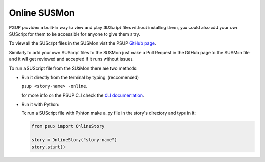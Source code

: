 Online SUSMon
=============

PSUP provides a built-in way to view and play SUScript files without installing them, you could also add your own SUScript for them to be accessible for anyone to give them a try.

To view all the SUScript files in the SUSMon visit the PSUP `GitHub page <https://github.com/EnokiUN/psup/blob/main/SUSMon/>`_.

Similarly to add your own SUScript files to the SUSMon just make a Pull Request in the GitHub page to the SUSMon file and it will get reviewed and accepted if it runs without issues.

To run a SUScript file from the SUSMon there are two methods:

* Run it directly from the terminal by typing: (reccomended)

  ``psup <story-name> -online``.
  
  for more info on the PSUP CLI check the `CLI documentation <cli.html>`_.

* Run it with Python:
  
  To run a SUScript file with Pyhton make a .py file in the story's directory and type in it:

  .. code-block:: python3
    
    from psup import OnlineStory
    
    story = OnlineStory("story-name")
    story.start()

